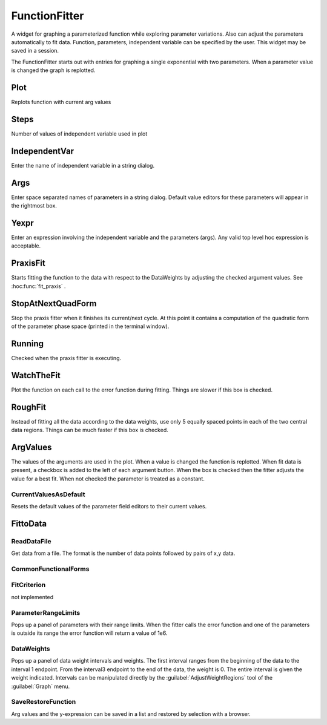 
.. _hoc_funfit:


FunctionFitter
--------------

A widget for graphing a parameterized function while exploring parameter 
variations. Also can adjust the parameters automatically to fit data. 
Function, parameters, independent variable can be specified by the user. 
This widget may be saved in a session. 
 
The FunctionFitter starts out with entries for graphing a single exponential 
with two parameters.  When a parameter value is changed the graph is replotted. 

Plot
~~~~

Replots function with current arg values 

Steps
~~~~~

Number of values of independent variable used in plot 

IndependentVar
~~~~~~~~~~~~~~

Enter the name of independent variable in a 
string dialog.

Args
~~~~

Enter space separated names of parameters in a string dialog. 
Default value editors for these parameters will appear in the rightmost 
box. 

Yexpr
~~~~~

Enter an expression involving the independent variable and the 
parameters (args). Any valid top level hoc expression is acceptable. 

PraxisFit
~~~~~~~~~

Starts fitting the function to the data with respect to the DataWeights 
by adjusting the checked argument values. See :hoc:func:`fit_praxis` .

StopAtNextQuadForm
~~~~~~~~~~~~~~~~~~

Stop the praxis fitter when it finishes its current/next cycle. 
At this point it contains a computation of the quadratic form of the parameter 
phase space (printed in the terminal window). 

Running
~~~~~~~

Checked when the praxis fitter is executing. 

WatchTheFit
~~~~~~~~~~~

Plot the function on each call to the error function during fitting. 
Things are slower if this box is checked. 

RoughFit
~~~~~~~~

Instead of fitting all the data according to the data weights, use 
only 5 equally spaced points in each of the two central data regions. 
Things can be much faster if this box is checked. 

ArgValues
~~~~~~~~~

The values of the arguments are used in the plot. When a value 
is changed the function is replotted. When fit data is present, a 
checkbox is added to the left of each argument button. When the box is checked 
then the fitter adjusts the value for a best fit. When not checked the parameter 
is treated as a constant. 

CurrentValuesAsDefault
======================

Resets the default values of the parameter field editors to their current values. 
 

FittoData
~~~~~~~~~


ReadDataFile
============

Get data from a file. The format is the number of data points followed 
by pairs of x,y data. 

CommonFunctionalForms
=====================


FitCriterion
============

not implemented 

ParameterRangeLimits
====================

Pops up a panel of parameters with their range limits. When 
the fitter calls the error function and one of the parameters is 
outside its range the error function will return a value of 1e6. 

DataWeights
===========

Pops up a panel of data weight intervals and weights. The first interval 
ranges from the beginning of the data to the interval 1 endpoint. From 
the interval3 endpoint to the end of the data, the weight is 0. The entire 
interval is given the weight indicated. Intervals can be manipulated directly 
by the :guilabel:`AdjustWeightRegions` tool of the :guilabel:`Graph` menu. 

SaveRestoreFunction
===================

Arg values and the y-expression can be saved in a list and restored by selection 
with a browser. 
 

